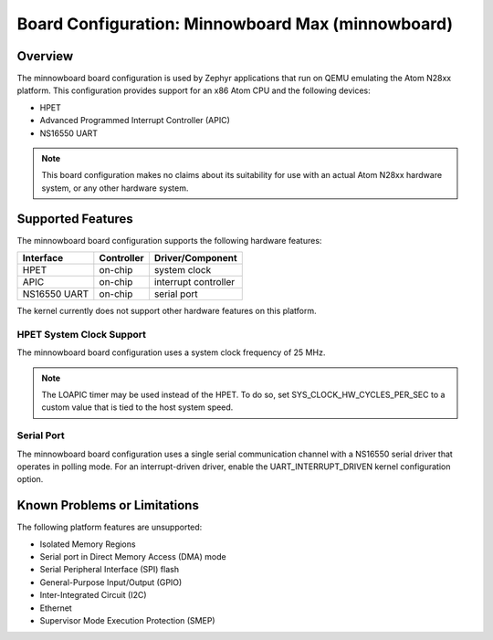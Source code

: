 .. _minnowboard:

Board Configuration: Minnowboard Max (minnowboard)
##################################################

Overview
********

The minnowboard board configuration is used by Zephyr applications
that run on QEMU emulating the Atom N28xx platform.  This configuration
provides support for an x86 Atom CPU and the following devices:

* HPET

* Advanced Programmed Interrupt Controller (APIC)

* NS16550 UART

.. note::
   This board configuration makes no claims about its suitability for use
   with an actual Atom N28xx hardware system, or any other hardware system.

Supported Features
******************

The minnowboard board configuration supports the following hardware features:

+--------------+------------+-----------------------+
| Interface    | Controller | Driver/Component      |
+==============+============+=======================+
| HPET         | on-chip    | system clock          |
+--------------+------------+-----------------------+
| APIC         | on-chip    | interrupt controller  |
+--------------+------------+-----------------------+
| NS16550      | on-chip    | serial port           |
| UART         |            |                       |
+--------------+------------+-----------------------+

The kernel currently does not support other hardware features on this platform.

HPET System Clock Support
=========================

The minnowboard board configuration uses a system clock frequency of 25 MHz.

.. note::
   The LOAPIC timer may be used instead of the HPET. To do so,
   set SYS_CLOCK_HW_CYCLES_PER_SEC to a custom value that is tied to the host system speed.

Serial Port
===========

The minnowboard board configuration uses a single serial communication channel
with a NS16550 serial driver that operates in polling mode.
For an interrupt-driven driver, enable the UART_INTERRUPT_DRIVEN kernel configuration option.

Known Problems or Limitations
*****************************

The following platform features are unsupported:

* Isolated Memory Regions
* Serial port in Direct Memory Access (DMA) mode
* Serial Peripheral Interface (SPI) flash
* General-Purpose Input/Output (GPIO)
* Inter-Integrated Circuit (I2C)
* Ethernet
* Supervisor Mode Execution Protection (SMEP)
